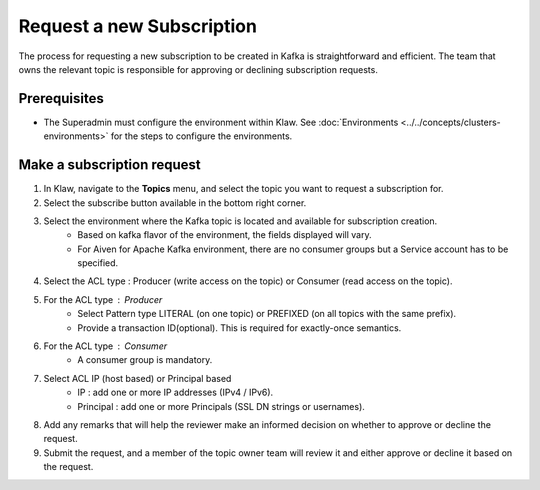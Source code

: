 Request a new Subscription
==========================

The process for requesting a new subscription to be created in Kafka is straightforward and efficient. The team that owns the relevant topic is responsible for approving or declining subscription requests.


Prerequisites
-------------
- The Superadmin must configure the environment within Klaw. See :doc:`Environments <../../concepts/clusters-environments>` for the steps to configure the environments.

Make a subscription request
---------------------------

1. In Klaw, navigate to the **Topics** menu, and select the topic you want to request a subscription for.
2. Select the subscribe button available in the bottom right corner.
3. Select the environment where the Kafka topic is located and available for subscription creation. 
    -  Based on kafka flavor of the environment, the fields displayed will vary.
    -  For Aiven for Apache Kafka environment, there are no consumer groups but a Service account has to be specified.
4. Select the ACL type : Producer (write access on the topic) or  Consumer (read access on the topic).
5. For the ACL type : Producer
    - Select Pattern type LITERAL (on one topic) or PREFIXED (on all topics with the same prefix).
    - Provide a transaction ID(optional). This is required for exactly-once semantics.
6. For the ACL type : Consumer
    - A consumer group is mandatory.
7. Select ACL IP (host based) or Principal based
    - IP : add one or more IP addresses (IPv4 / IPv6).
    - Principal : add one or more Principals (SSL DN strings or usernames).
8. Add any remarks that will help the reviewer make an informed decision on whether to approve or decline the request.
9. Submit the request, and a member of the topic owner team will review it and either approve or decline it based on the request.
